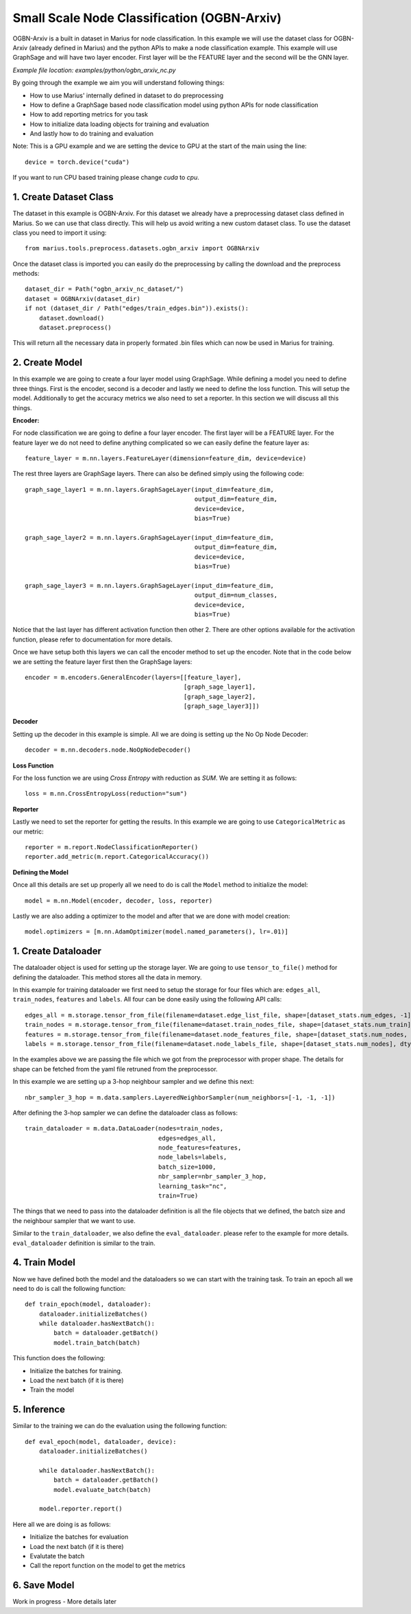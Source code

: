 Small Scale Node Classification (OGBN-Arxiv)
---------------------------------------------
OGBN-Arxiv is a built in dataset in Marius for node classification. In this example
we will use the dataset class for OGBN-Arxiv (already defined in Marius) and the 
python APIs to make a node classification example. This example will use GraphSage
and will have two layer encoder. First layer will be the FEATURE layer and the second
will be the GNN layer.

*Example file location: examples/python/ogbn_arxiv_nc.py*

By going through the example we aim you will understand following things:

- How to use Marius' internally defined in dataset to do preprocessing
- How to define a GraphSage based node classification model using python APIs for
  node classification
- How to add reporting metrics for you task
- How to initialize data loading objects for training and evaluation
- And lastly how to do training and evaluation

Note: This is a GPU example and we are setting the device to GPU at the start of the main using the line::

    device = torch.device("cuda")

If you want to run CPU based training please change *cuda* to *cpu*.

1. Create Dataset Class
^^^^^^^^^^^^^^^^^^^^^^^
The dataset in this example is OGBN-Arxiv. For this dataset we already have a preprocessing
dataset class defined in Marius. So we can use that class directly. This will help us
avoid writing a new custom dataset class. To use the dataset class you need to import
it using::

    from marius.tools.preprocess.datasets.ogbn_arxiv import OGBNArxiv

Once the dataset class is imported you can easily do the preprocessing by calling the
download and the preprocess methods::

    dataset_dir = Path("ogbn_arxiv_nc_dataset/")
    dataset = OGBNArxiv(dataset_dir)
    if not (dataset_dir / Path("edges/train_edges.bin")).exists():
        dataset.download()
        dataset.preprocess()

This will return all the necessary data in properly formated .bin files which can
now be used in Marius for training.

2. Create Model
^^^^^^^^^^^^^^^
In this example we are going to create a four layer model using GraphSage. While
defining a model you need to define three things. First is the encoder, second is
a decoder and lastly we need to define the loss function. This will setup the model.
Additionally to get the accuracy metrics we also need to set a reporter. In this
section we will discuss all this things.

**Encoder:**

For node classification we are going to define a four layer encoder. The first layer
will be a FEATURE layer. For the feature layer we do not need to define anything
complicated so we can easily define the feature layer as::

    feature_layer = m.nn.layers.FeatureLayer(dimension=feature_dim, device=device)

The rest three layers are GraphSage layers. There can also be defined simply using
the following code::

    graph_sage_layer1 = m.nn.layers.GraphSageLayer(input_dim=feature_dim,
                                                   output_dim=feature_dim,
                                                   device=device,
                                                   bias=True)

    graph_sage_layer2 = m.nn.layers.GraphSageLayer(input_dim=feature_dim,
                                                   output_dim=feature_dim,
                                                   device=device,
                                                   bias=True)

    graph_sage_layer3 = m.nn.layers.GraphSageLayer(input_dim=feature_dim,
                                                   output_dim=num_classes,
                                                   device=device,
                                                   bias=True)

Notice that the last layer has different activation function then other 2. There are 
other options available for the activation function, please refer to documentation for
more details.

Once we have setup both this layers we can call the encoder method to set up the encoder.
Note that in the code below we are setting the feature layer first then the GraphSage layers::

    encoder = m.encoders.GeneralEncoder(layers=[[feature_layer],
                                                [graph_sage_layer1],
                                                [graph_sage_layer2],
                                                [graph_sage_layer3]])

**Decoder**

Setting up the decoder in this example is simple. All we are doing is setting up
the No Op Node Decoder::

    decoder = m.nn.decoders.node.NoOpNodeDecoder()

**Loss Function**

For the loss function we are using *Cross Entropy* with reduction as *SUM*. We are 
setting it as follows::

    loss = m.nn.CrossEntropyLoss(reduction="sum")

**Reporter**

Lastly we need to set the reporter for getting the results. In this example we are
going to use ``CategoricalMetric`` as our metric::

    reporter = m.report.NodeClassificationReporter()
    reporter.add_metric(m.report.CategoricalAccuracy())

**Defining the Model**

Once all this details are set up properly all we need to do is call the ``Model``
method to initialize the model::

    model = m.nn.Model(encoder, decoder, loss, reporter)

Lastly we are also adding a optimizer to the model and after that we are done with
model creation::

    model.optimizers = [m.nn.AdamOptimizer(model.named_parameters(), lr=.01)]

1. Create Dataloader
^^^^^^^^^^^^^^^^^^^^
The dataloader object is used for setting up the storage layer. We are going to use
``tensor_to_file()`` method for defining the dataloader. This method stores all the data 
in memory.

In this example for training dataloader we first need to setup the storage for
four files which are: ``edges_all``, ``train_nodes``, ``features`` and ``labels``. All
four can be done easily using the following API calls::

    edges_all = m.storage.tensor_from_file(filename=dataset.edge_list_file, shape=[dataset_stats.num_edges, -1], dtype=torch.int32, device=device)
    train_nodes = m.storage.tensor_from_file(filename=dataset.train_nodes_file, shape=[dataset_stats.num_train], dtype=torch.int32, device=device)
    features = m.storage.tensor_from_file(filename=dataset.node_features_file, shape=[dataset_stats.num_nodes, -1], dtype=torch.float32, device=device)
    labels = m.storage.tensor_from_file(filename=dataset.node_labels_file, shape=[dataset_stats.num_nodes], dtype=torch.int32, device=device)

In the examples above we are passing the file which we got from the preprocessor with proper shape.
The details for shape can be fetched from the yaml file retruned from the preprocessor.

In this example we are setting up a 3-hop neighbour sampler and we define this next::

    nbr_sampler_3_hop = m.data.samplers.LayeredNeighborSampler(num_neighbors=[-1, -1, -1])

After defining the 3-hop sampler we can define the dataloader class as follows::

    train_dataloader = m.data.DataLoader(nodes=train_nodes,
                                         edges=edges_all,
                                         node_features=features,
                                         node_labels=labels,
                                         batch_size=1000,
                                         nbr_sampler=nbr_sampler_3_hop,
                                         learning_task="nc",
                                         train=True)

The things that we need to pass into the dataloader definition is all the file objects 
that we defined, the batch size and the neighbour sampler that we want to use.

Similar to the ``train_dataloader``, we also define the ``eval_dataloader``. please
refer to the example for more details. ``eval_dataloader`` definition is similar to the 
train.

4. Train Model
^^^^^^^^^^^^^^^^^^^^^^^^^^^^
Now we have defined both the model and the dataloaders so we can start with the training
task. To train an epoch all we need to do is call the following function::

    def train_epoch(model, dataloader):
        dataloader.initializeBatches()
        while dataloader.hasNextBatch():
            batch = dataloader.getBatch()
            model.train_batch(batch)

This function does the following:

- Initialize the batches for training.
- Load the next batch (if it is there)
- Train the model

5. Inference
^^^^^^^^^^^^^^^^^^^^^^^^^^^
Similar to the training we can do the evaluation using the following function::

    def eval_epoch(model, dataloader, device):
        dataloader.initializeBatches()
        
        while dataloader.hasNextBatch():
            batch = dataloader.getBatch()
            model.evaluate_batch(batch)
        
        model.reporter.report()

Here all we are doing is as follows:

- Initialize the batches for evaluation
- Load the next batch (if it is there)
- Evalutate the batch
- Call the report function on the model to get the metrics

6. Save Model
^^^^^^^^^^^^^^^^^^^^^^^^^^^
Work in progress - More details later

